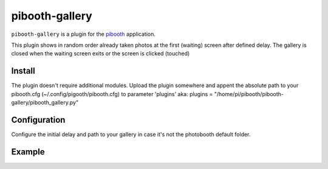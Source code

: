 
==============
pibooth-gallery
==============

|PythonVersions|

``pibooth-gallery`` is a plugin for the `pibooth`_ application.

This plugin shows in random order already taken photos at the first (waiting) screen after defined delay.
The gallery is closed when the waiting screen exits or the screen is clicked (touched)

Install
-------

The plugin doesn't require additional modules.
Upload the plugin somewhere and appent the absolute path to your pibooth.cfg (~/.config/pigooth/pibooth.cfg) to parameter 'plugins'
aka: plugins = "/home/pi/pibooth/pibooth-gallery/pibooth_gallery.py"

Configuration
-------------

Configure the initial delay and path to your gallery in case it's not the photobooth default folder.

Example
-------


.. --- Links ------------------------------------------------------------------

.. _`pibooth`: https://pypi.org/project/pibooth

.. |PythonVersions| image:: https://img.shields.io/badge/python-3.6+-red.svg
   :target: https://www.python.org/downloads
   :alt: Python 3.6+

